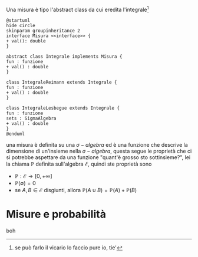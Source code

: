 Una misura è tipo l'abstract class da cui eredita l'integrale[fn::se può farlo il vicario
lo faccio pure io, tie']

#+begin_src plantuml :file stocazzo.png
  @startuml
  hide circle
  skinparam groupinheritance 2
  interface Misura <<interface>> {
  + val(): double 
  }

  abstract class Integrale implements Misura {
  fun : funzione
  + val() : double
  }

  class IntegraleReimann extends Integrale {
  fun : funzione
  + val() : double
  }

  class IntegraleLesbegue extends Integrale {
  fun : funzione
  sets : SigmaAlgebra
  + val() : double
  }
  @enduml
#+end_src

#+RESULTS:
[[file:stocazzo.png]]

una misura è definita su una $\sigma -algebra$ ed è una funzione che descrive la
dimensione di un'insieme nella $\sigma -algebra$, questa segue le proprietà che ci si
potrebbe aspettare da una funzione "quant'è grosso sto sottinsieme?", lei la chiama
$\mathbb{P}$ definita sull'algebra $\mathcal{E}$, quindi ste proprietà sono
 - $\mathbb{P} : \mathcal{E} \to [0, + \infty]$
 - $\mathbb{P}(\emptyset) = 0$
 - se $A,B \in \mathcal{E}$ disgiunti, allora $\mathbb{P}(A \cup B) = \mathbb{P}(A) +
   \mathbb{P}(B)$

* Misure e probabilità
boh

